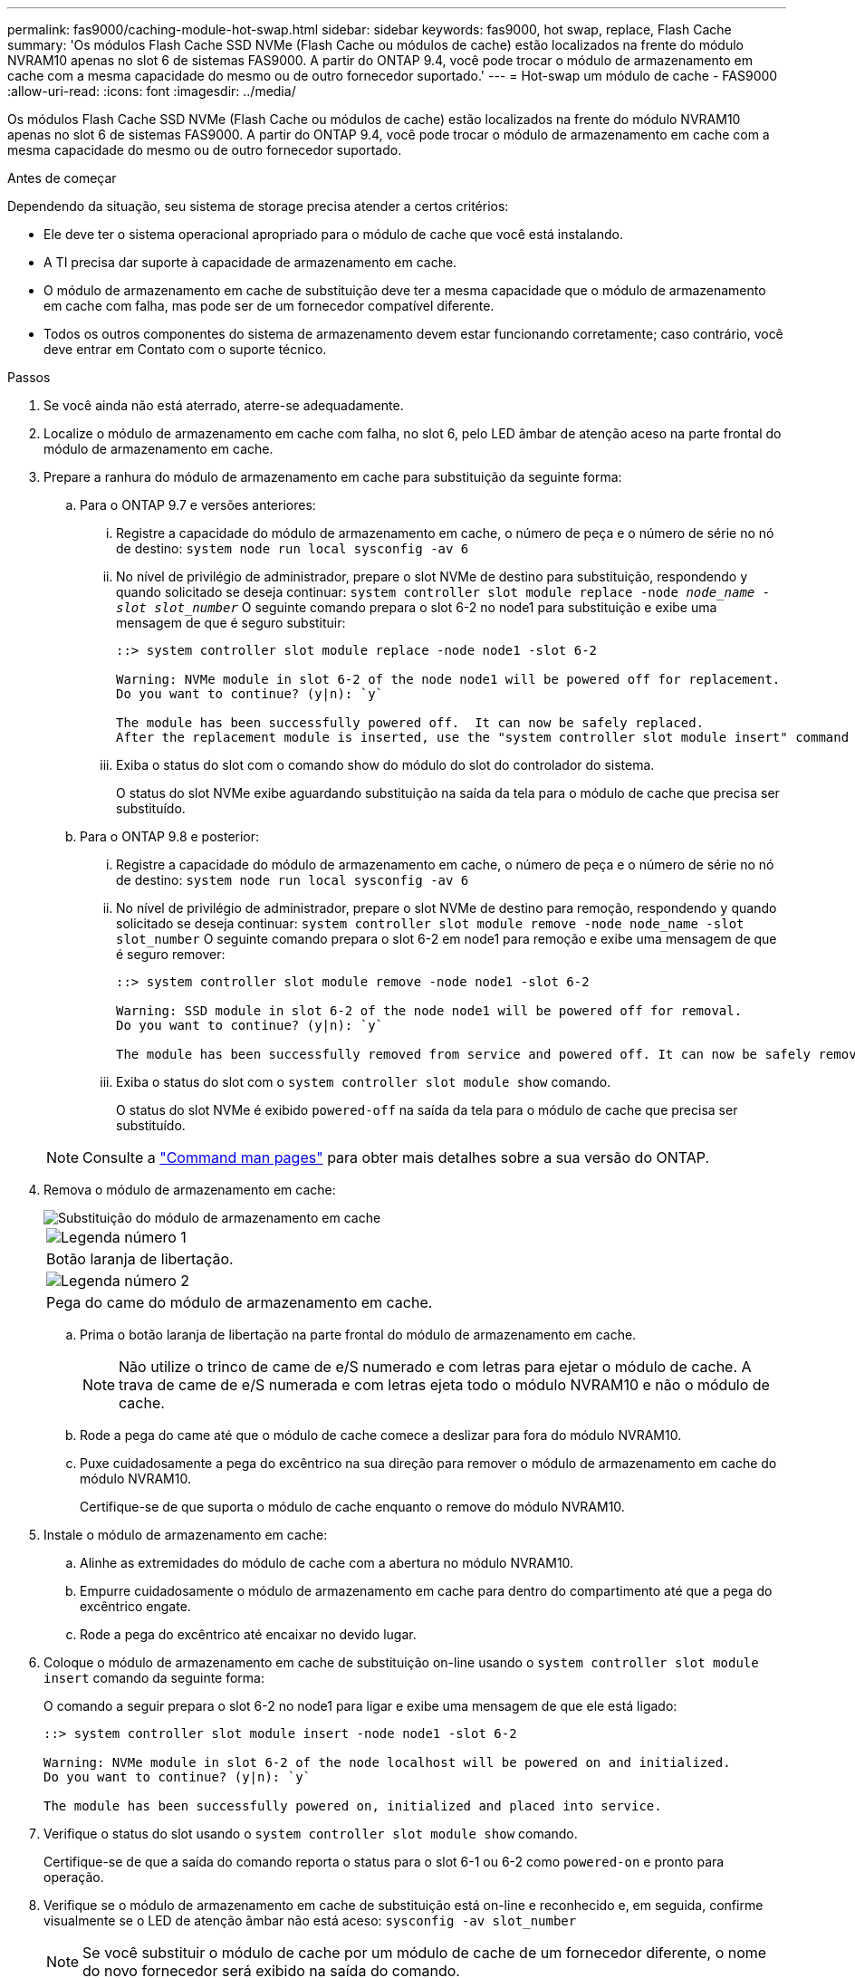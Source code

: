 ---
permalink: fas9000/caching-module-hot-swap.html 
sidebar: sidebar 
keywords: fas9000, hot swap, replace, Flash Cache 
summary: 'Os módulos Flash Cache SSD NVMe (Flash Cache ou módulos de cache) estão localizados na frente do módulo NVRAM10 apenas no slot 6 de sistemas FAS9000. A partir do ONTAP 9.4, você pode trocar o módulo de armazenamento em cache com a mesma capacidade do mesmo ou de outro fornecedor suportado.' 
---
= Hot-swap um módulo de cache - FAS9000
:allow-uri-read: 
:icons: font
:imagesdir: ../media/


[role="lead"]
Os módulos Flash Cache SSD NVMe (Flash Cache ou módulos de cache) estão localizados na frente do módulo NVRAM10 apenas no slot 6 de sistemas FAS9000. A partir do ONTAP 9.4, você pode trocar o módulo de armazenamento em cache com a mesma capacidade do mesmo ou de outro fornecedor suportado.

.Antes de começar
Dependendo da situação, seu sistema de storage precisa atender a certos critérios:

* Ele deve ter o sistema operacional apropriado para o módulo de cache que você está instalando.
* A TI precisa dar suporte à capacidade de armazenamento em cache.
* O módulo de armazenamento em cache de substituição deve ter a mesma capacidade que o módulo de armazenamento em cache com falha, mas pode ser de um fornecedor compatível diferente.
* Todos os outros componentes do sistema de armazenamento devem estar funcionando corretamente; caso contrário, você deve entrar em Contato com o suporte técnico.


.Passos
. Se você ainda não está aterrado, aterre-se adequadamente.
. Localize o módulo de armazenamento em cache com falha, no slot 6, pelo LED âmbar de atenção aceso na parte frontal do módulo de armazenamento em cache.
. Prepare a ranhura do módulo de armazenamento em cache para substituição da seguinte forma:
+
.. Para o ONTAP 9.7 e versões anteriores:
+
... Registre a capacidade do módulo de armazenamento em cache, o número de peça e o número de série no nó de destino: `system node run local sysconfig -av 6`
... No nível de privilégio de administrador, prepare o slot NVMe de destino para substituição, respondendo `y` quando solicitado se deseja continuar: `system controller slot module replace -node _node_name -slot slot_number_` O seguinte comando prepara o slot 6-2 no node1 para substituição e exibe uma mensagem de que é seguro substituir:
+
[listing]
----
::> system controller slot module replace -node node1 -slot 6-2

Warning: NVMe module in slot 6-2 of the node node1 will be powered off for replacement.
Do you want to continue? (y|n): `y`

The module has been successfully powered off.  It can now be safely replaced.
After the replacement module is inserted, use the "system controller slot module insert" command to place the module into service.
----
... Exiba o status do slot com o comando show do módulo do slot do controlador do sistema.
+
O status do slot NVMe exibe aguardando substituição na saída da tela para o módulo de cache que precisa ser substituído.



.. Para o ONTAP 9.8 e posterior:
+
... Registre a capacidade do módulo de armazenamento em cache, o número de peça e o número de série no nó de destino: `system node run local sysconfig -av 6`
... No nível de privilégio de administrador, prepare o slot NVMe de destino para remoção, respondendo `y` quando solicitado se deseja continuar: `system controller slot module remove -node node_name -slot slot_number` O seguinte comando prepara o slot 6-2 em node1 para remoção e exibe uma mensagem de que é seguro remover:
+
[listing]
----
::> system controller slot module remove -node node1 -slot 6-2

Warning: SSD module in slot 6-2 of the node node1 will be powered off for removal.
Do you want to continue? (y|n): `y`

The module has been successfully removed from service and powered off. It can now be safely removed.
----
... Exiba o status do slot com o `system controller slot module show` comando.
+
O status do slot NVMe é exibido `powered-off` na saída da tela para o módulo de cache que precisa ser substituído.





+

NOTE: Consulte a https://docs.netapp.com/us-en/ontap-cli-9121/["Command man pages"^] para obter mais detalhes sobre a sua versão do ONTAP.

. Remova o módulo de armazenamento em cache:
+
image::../media/drw_9000_remove_flashcache.png[Substituição do módulo de armazenamento em cache]

+
|===


 a| 
image:../media/icon_round_1.png["Legenda número 1"]
 a| 
Botão laranja de libertação.



 a| 
image:../media/icon_round_2.png["Legenda número 2"]
 a| 
Pega do came do módulo de armazenamento em cache.

|===
+
.. Prima o botão laranja de libertação na parte frontal do módulo de armazenamento em cache.
+

NOTE: Não utilize o trinco de came de e/S numerado e com letras para ejetar o módulo de cache. A trava de came de e/S numerada e com letras ejeta todo o módulo NVRAM10 e não o módulo de cache.

.. Rode a pega do came até que o módulo de cache comece a deslizar para fora do módulo NVRAM10.
.. Puxe cuidadosamente a pega do excêntrico na sua direção para remover o módulo de armazenamento em cache do módulo NVRAM10.
+
Certifique-se de que suporta o módulo de cache enquanto o remove do módulo NVRAM10.



. Instale o módulo de armazenamento em cache:
+
.. Alinhe as extremidades do módulo de cache com a abertura no módulo NVRAM10.
.. Empurre cuidadosamente o módulo de armazenamento em cache para dentro do compartimento até que a pega do excêntrico engate.
.. Rode a pega do excêntrico até encaixar no devido lugar.


. Coloque o módulo de armazenamento em cache de substituição on-line usando o `system controller slot module insert` comando da seguinte forma:
+
O comando a seguir prepara o slot 6-2 no node1 para ligar e exibe uma mensagem de que ele está ligado:

+
[listing]
----
::> system controller slot module insert -node node1 -slot 6-2

Warning: NVMe module in slot 6-2 of the node localhost will be powered on and initialized.
Do you want to continue? (y|n): `y`

The module has been successfully powered on, initialized and placed into service.
----
. Verifique o status do slot usando o `system controller slot module show` comando.
+
Certifique-se de que a saída do comando reporta o status para o slot 6-1 ou 6-2 como `powered-on` e pronto para operação.

. Verifique se o módulo de armazenamento em cache de substituição está on-line e reconhecido e, em seguida, confirme visualmente se o LED de atenção âmbar não está aceso: `sysconfig -av slot_number`
+

NOTE: Se você substituir o módulo de cache por um módulo de cache de um fornecedor diferente, o nome do novo fornecedor será exibido na saída do comando.

. Devolva a peça com falha ao NetApp, conforme descrito nas instruções de RMA fornecidas com o kit. Consulte a https://mysupport.netapp.com/site/info/rma["Devolução de peças e substituições"^] página para obter mais informações.

